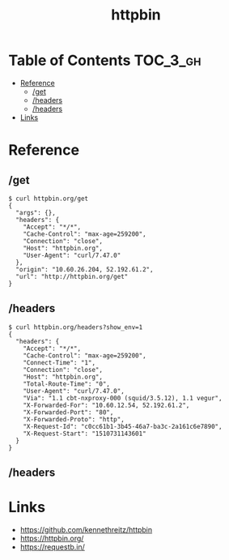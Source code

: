 #+TITLE: httpbin

* Table of Contents :TOC_3_gh:
- [[#reference][Reference]]
  - [[#get][/get]]
  - [[#headers][/headers]]
  - [[#headers-1][/headers]]
- [[#links][Links]]

* Reference
** /get
#+BEGIN_SRC shell
  $ curl httpbin.org/get
  {
    "args": {},
    "headers": {
      "Accept": "*/*",
      "Cache-Control": "max-age=259200",
      "Connection": "close",
      "Host": "httpbin.org",
      "User-Agent": "curl/7.47.0"
    },
    "origin": "10.60.26.204, 52.192.61.2",
    "url": "http://httpbin.org/get"
  }
#+END_SRC

** /headers
#+BEGIN_SRC shell
  $ curl httpbin.org/headers?show_env=1
  {
    "headers": {
      "Accept": "*/*",
      "Cache-Control": "max-age=259200",
      "Connect-Time": "1",
      "Connection": "close",
      "Host": "httpbin.org",
      "Total-Route-Time": "0",
      "User-Agent": "curl/7.47.0",
      "Via": "1.1 cbt-nxproxy-000 (squid/3.5.12), 1.1 vegur",
      "X-Forwarded-For": "10.60.12.54, 52.192.61.2",
      "X-Forwarded-Port": "80",
      "X-Forwarded-Proto": "http",
      "X-Request-Id": "c0cc61b1-3b45-46a7-ba3c-2a161c6e7890",
      "X-Request-Start": "1510731143601"
    }
  }
#+END_SRC

** /headers


* Links
- https://github.com/kennethreitz/httpbin
- https://httpbin.org/
- https://requestb.in/
